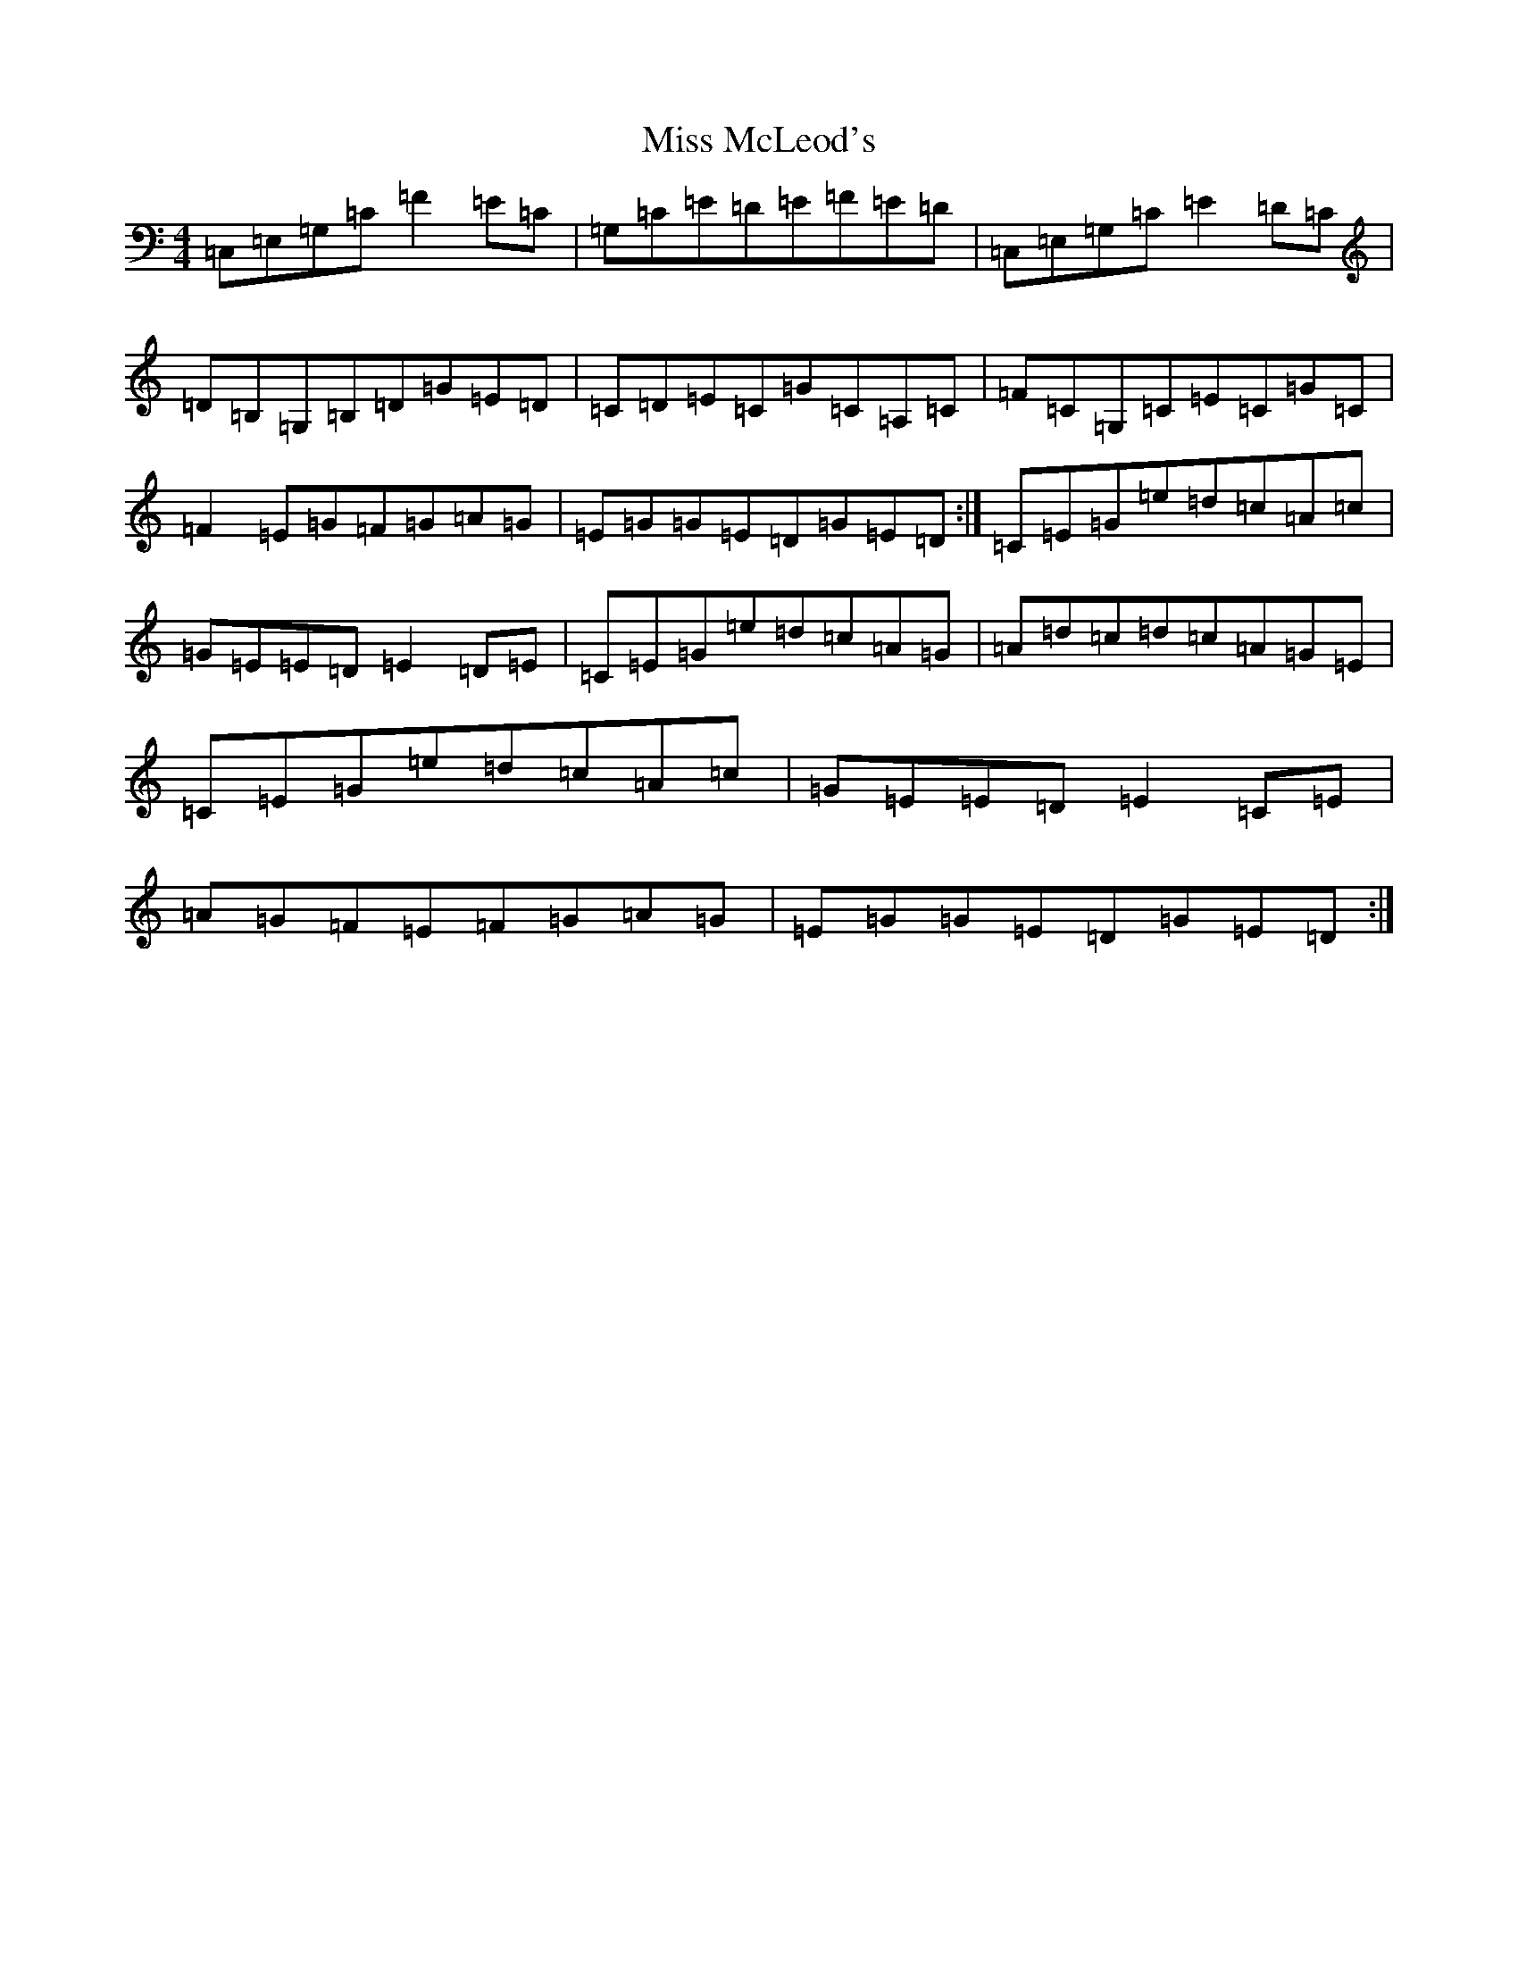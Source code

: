 X: 14382
T: Miss McLeod's
S: https://thesession.org/tunes/75#setting12557
R: reel
M:4/4
L:1/8
K: C Major
=C,=E,=G,=C=F2=E=C|=G,=C=E=D=E=F=E=D|=C,=E,=G,=C=E2=D=C|=D=B,=G,=B,=D=G=E=D|=C=D=E=C=G=C=A,=C|=F=C=G,=C=E=C=G=C|=F2=E=G=F=G=A=G|=E=G=G=E=D=G=E=D:|=C=E=G=e=d=c=A=c|=G=E=E=D=E2=D=E|=C=E=G=e=d=c=A=G|=A=d=c=d=c=A=G=E|=C=E=G=e=d=c=A=c|=G=E=E=D=E2=C=E|=A=G=F=E=F=G=A=G|=E=G=G=E=D=G=E=D:|